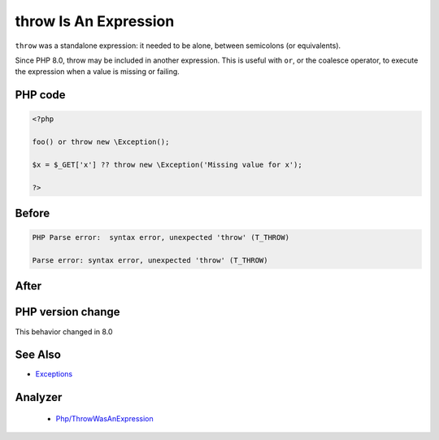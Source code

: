 .. _`throw-is-an-expression`:

throw Is An Expression
======================
.. meta::
	:description:
		throw Is An Expression: ``throw`` was a standalone expression: it needed to be alone, between semicolons (or equivalents).
	:twitter:card: summary_large_image
	:twitter:site: @exakat
	:twitter:title: throw Is An Expression
	:twitter:description: throw Is An Expression: ``throw`` was a standalone expression: it needed to be alone, between semicolons (or equivalents)
	:twitter:creator: @exakat
	:twitter:image:src: https://php-changed-behaviors.readthedocs.io/en/latest/_static/logo.png
	:og:image: https://php-changed-behaviors.readthedocs.io/en/latest/_static/logo.png
	:og:title: throw Is An Expression
	:og:type: article
	:og:description: ``throw`` was a standalone expression: it needed to be alone, between semicolons (or equivalents)
	:og:url: https://php-tips.readthedocs.io/en/latest/tips/throwIsAnExpression.html
	:og:locale: en

``throw`` was a standalone expression: it needed to be alone, between semicolons (or equivalents). 



Since PHP 8.0, throw may be included in another expression. This is useful with ``or``, or the coalesce operator, to execute the expression when a value is missing or failing.

PHP code
________
.. code-block:: php

   <?php
   
   foo() or throw new \Exception();
   
   $x = $_GET['x'] ?? throw new \Exception('Missing value for x');
   
   ?>

Before
______
.. code-block:: output

   PHP Parse error:  syntax error, unexpected 'throw' (T_THROW)
   
   Parse error: syntax error, unexpected 'throw' (T_THROW)
   

After
______
.. code-block:: output

   


PHP version change
__________________
This behavior changed in 8.0


See Also
________

* `Exceptions <https://www.php.net/manual/en/language.exceptions.php>`_


Analyzer
_________

  + `Php/ThrowWasAnExpression <https://exakat.readthedocs.io/en/latest/Reference/Rules/Php/ThrowWasAnExpression.html>`_



